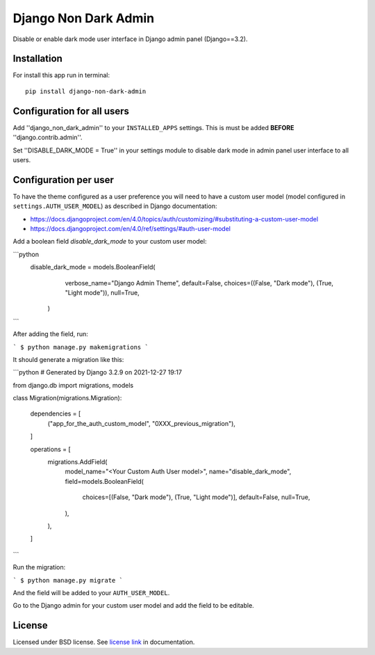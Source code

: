 Django Non Dark Admin
=====================

Disable or enable dark mode user interface in Django admin panel (Django==3.2).

Installation
------------
For install this app run in terminal:
::

    pip install django-non-dark-admin

Configuration for all users
---------------------------

Add ''django_non_dark_admin'' to your ``INSTALLED_APPS`` settings. This is must be added **BEFORE** ''django.contrib.admin''.

Set ''DISABLE_DARK_MODE = True'' in your settings module to disable dark mode in admin panel user interface to all users.

Configuration per user
----------------------

To have the theme configured as a user preference you will need to have a custom user model (model configured in ``settings.AUTH_USER_MODEL``) as described in Django documentation:

* https://docs.djangoproject.com/en/4.0/topics/auth/customizing/#substituting-a-custom-user-model
* https://docs.djangoproject.com/en/4.0/ref/settings/#auth-user-model

Add a boolean field `disable_dark_mode` to your custom user model:

```python
    disable_dark_mode = models.BooleanField(
            verbose_name="Django Admin Theme",
            default=False,
            choices=((False, "Dark mode"), (True, "Light mode")),
            null=True,
        )
```

After adding the field, run:

```
$ python manage.py makemigrations
```

It should generate a migration like this:

```python
# Generated by Django 3.2.9 on 2021-12-27 19:17

from django.db import migrations, models


class Migration(migrations.Migration):

    dependencies = [
        ("app_for_the_auth_custom_model", "0XXX_previous_migration"),
    ]

    operations = [
        migrations.AddField(
            model_name="<Your Custom Auth User model>",
            name="disable_dark_mode",
            field=models.BooleanField(
                choices=[(False, "Dark mode"), (True, "Light mode")],
                default=False,
                null=True,
            ),
        ),
    ]
```

Run the migration:

```
$ python manage.py migrate
```

And the field will be added to your ``AUTH_USER_MODEL``.

Go to the Django admin for your custom user model and add the field to be editable.

License
-------
Licensed under BSD license. See `license link`_ in documentation.

.. _license link: LICENSE.rst